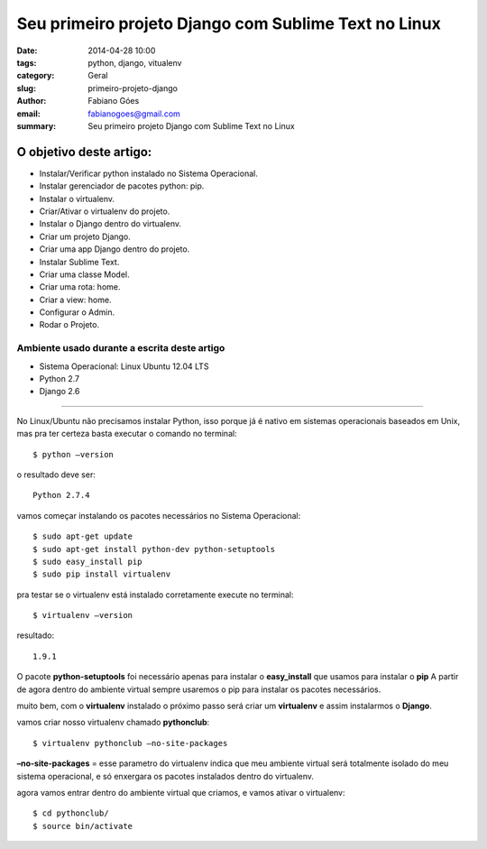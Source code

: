 Seu primeiro projeto Django com Sublime Text no Linux
#####################################################

:date: 2014-04-28 10:00
:tags: python, django, vitualenv
:category: Geral
:slug: primeiro-projeto-django
:author: Fabiano Góes
:email:  fabianogoes@gmail.com
:summary: Seu primeiro projeto Django com Sublime Text no Linux


========================
O objetivo deste artigo:
========================
* Instalar/Verificar python instalado no Sistema Operacional.
* Instalar gerenciador de pacotes python: pip.
* Instalar o virtualenv.
* Criar/Ativar o virtualenv do projeto.
* Instalar o Django dentro do virtualenv.
* Criar um projeto Django.
* Criar uma app Django dentro do projeto.
* Instalar Sublime Text.
* Criar uma classe Model.
* Criar uma rota: home.
* Criar a view: home.
* Configurar o Admin.
* Rodar o Projeto.


Ambiente usado durante a escrita deste artigo
=============================================
- Sistema Operacional: Linux Ubuntu 12.04 LTS
- Python 2.7
- Django 2.6 

---------------------------------------

No Linux/Ubuntu não precisamos instalar Python, isso porque já é nativo em sistemas operacionais baseados em Unix, 
mas pra ter certeza basta executar o comando no terminal::

	$ python –version

o resultado deve ser::

	Python 2.7.4

vamos começar instalando os pacotes necessários no Sistema Operacional::

    $ sudo apt-get update
    $ sudo apt-get install python-dev python-setuptools
    $ sudo easy_install pip
    $ sudo pip install virtualenv
	
pra testar se o virtualenv está instalado corretamente execute no terminal::

	$ virtualenv –version	
	
resultado::

	1.9.1

O pacote **python-setuptools** foi necessário apenas para instalar o **easy_install** que usamos para instalar o **pip**
A partir de agora dentro do ambiente virtual sempre usaremos o pip para instalar os pacotes necessários.	

muito bem, com o **virtualenv** instalado o próximo passo será criar um **virtualenv** e assim instalarmos o **Django**.

vamos criar nosso virtualenv chamado **pythonclub**::
	
	$ virtualenv pythonclub –no-site-packages 
	
**–no-site-packages** = esse parametro do virtualenv indica que meu ambiente virtual será totalmente isolado 
do meu sistema operacional, e só enxergara os pacotes instalados dentro do virtualenv.

agora vamos entrar dentro do ambiente virtual que criamos, e vamos ativar o virtualenv::
	
	$ cd pythonclub/
	$ source bin/activate
	


